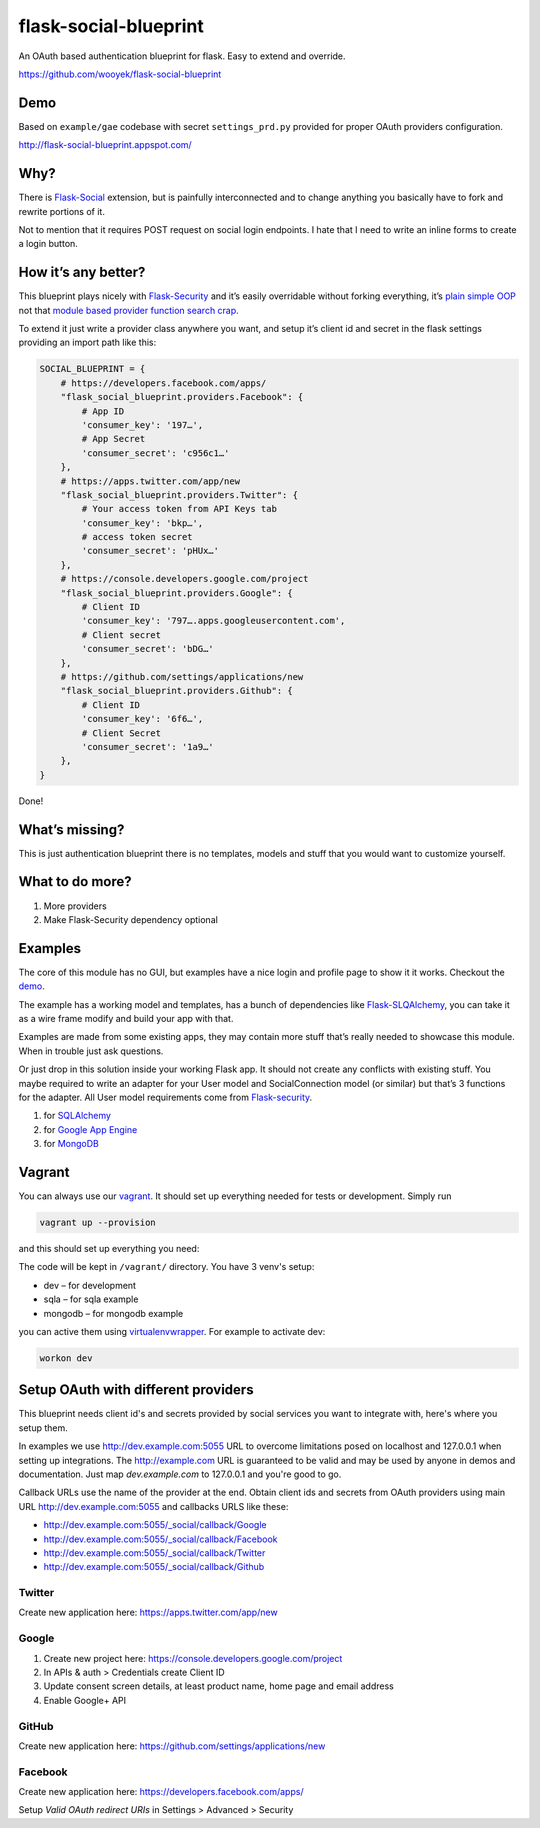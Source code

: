 flask-social-blueprint
======================

An OAuth based authentication blueprint for flask. Easy to extend and
override.

https://github.com/wooyek/flask-social-blueprint

Demo
----

Based on ``example/gae`` codebase with secret ``settings_prd.py``
provided for proper OAuth providers configuration.

http://flask-social-blueprint.appspot.com/

Why?
----

There is `Flask-Social`_ extension, but is painfully interconnected and
to change anything you basically have to fork and rewrite portions of
it.

Not to mention that it requires POST request on social login endpoints.
I hate that I need to write an inline forms to create a login button.

How it’s any better?
--------------------

This blueprint plays nicely with `Flask-Security`_ and it’s easily
overridable without forking everything, it’s `plain simple OOP`_ not that
`module based provider`_ `function search crap`_.

To extend it just write a provider class anywhere you want, and setup
it’s client id and secret in the flask settings providing an import path
like this:

.. code:: python

    SOCIAL_BLUEPRINT = {
        # https://developers.facebook.com/apps/
        "flask_social_blueprint.providers.Facebook": {
            # App ID
            'consumer_key': '197…',
            # App Secret
            'consumer_secret': 'c956c1…'
        },
        # https://apps.twitter.com/app/new
        "flask_social_blueprint.providers.Twitter": {
            # Your access token from API Keys tab
            'consumer_key': 'bkp…',
            # access token secret
            'consumer_secret': 'pHUx…'
        },
        # https://console.developers.google.com/project
        "flask_social_blueprint.providers.Google": {
            # Client ID
            'consumer_key': '797….apps.googleusercontent.com',
            # Client secret
            'consumer_secret': 'bDG…'
        },
        # https://github.com/settings/applications/new
        "flask_social_blueprint.providers.Github": {
            # Client ID
            'consumer_key': '6f6…',
            # Client Secret
            'consumer_secret': '1a9…'
        },
    }

Done!

What’s missing?
---------------

This is just authentication blueprint there is no templates, models and
stuff that you would want to customize yourself.

What to do more?
----------------

1. More providers
2. Make Flask-Security dependency optional

Examples
--------

The core of this module has no GUI, but examples have a nice login
and profile page to show it it works. Checkout the `demo`_.

.. image:: https://github.com/wooyek/flask-social-blueprint/raw/master/docs/login-form.png
   :alt: Flask social blueprint login form example
   :align: center


.. image:: https://github.com/wooyek/flask-social-blueprint/raw/master/docs/user-profile.png
   :alt: Flask social blueprint user profile example
   :align: center

The example has a working model and templates, has a bunch of
dependencies like `Flask-SLQAlchemy`_, you can take it as a wire frame
modify and build your app with that.

Examples are made from some existing apps, they may contain more stuff
that’s really needed to showcase this module. When in trouble just ask
questions.

Or just drop in this solution inside your working Flask app. It should
not create any conflicts with existing stuff. You maybe required to
write an adapter for your User model and SocialConnection model (or
similar) but that’s 3 functions for the adapter. All User model
requirements come from `Flask-security`_.

1. for `SQLAlchemy <example/sqla/README.md>`_
2. for `Google App Engine <example/gae/README.md>`_
3. for `MongoDB <example/mongodb/README.rst>`_


Vagrant
-------

You can always use our `vagrant`_. It should set up everything needed for tests or
development. Simply run

.. code:: sh

    vagrant up --provision

and this should set up everything you need:


The code will be kept in ``/vagrant/`` directory.
You have 3 venv's setup:

* dev – for development
* sqla – for sqla example
* mongodb – for mongodb example

you can active them using `virtualenvwrapper`_. For example to activate dev:

.. code:: sh

    workon dev



Setup OAuth with different providers
------------------------------------

This blueprint needs client id's and secrets provided by social services you
want to integrate with, here's where you setup them.

In examples we use http://dev.example.com:5055 URL to overcome limitations
posed on localhost and 127.0.0.1 when setting up integrations.
The http://example.com URL is guaranteed to be valid and may be used by
anyone in demos and documentation. Just map `dev.example.com` to 127.0.0.1
and you're good to go.

Callback URLs use the name of the provider at the end.
Obtain client ids and secrets from OAuth providers using
main URL http://dev.example.com:5055 and callbacks URLS like these:

- http://dev.example.com:5055/_social/callback/Google
- http://dev.example.com:5055/_social/callback/Facebook
- http://dev.example.com:5055/_social/callback/Twitter
- http://dev.example.com:5055/_social/callback/Github

Twitter
^^^^^^^

Create new application here: https://apps.twitter.com/app/new

Google
^^^^^^

1. Create new project here: https://console.developers.google.com/project
2. In APIs & auth > Credentials create Client ID
3. Update consent screen details, at least product name, home page and email address
4. Enable Google+ API

GitHub
^^^^^^

Create new application here: https://github.com/settings/applications/new

Facebook
^^^^^^^^

Create new application here: https://developers.facebook.com/apps/

Setup `Valid OAuth redirect URIs` in Settings > Advanced > Security



.. _Flask-Social: https://pythonhosted.org/Flask-Social/
.. _Flask-Security: https://pythonhosted.org/Flask-Security/
.. _Flask-SLQAlchemy: https://pythonhosted.org/Flask-SQLAlchemy/
.. _demo: http://flask-social-blueprint.appspot.com/
.. _plain simple OOP: src/flask_social_blueprint/providers.py
.. _module based provider: https://github.com/mattupstate/flask-social/blob/develop/flask_social/core.py#L127
.. _function search crap: https://github.com/mattupstate/flask-social/tree/develop/flask_social/providers
.. _virtualenvwrapper: http://virtualenvwrapper.readthedocs.org/en/latest/
.. _vagrant: https://www.vagrantup.com/
